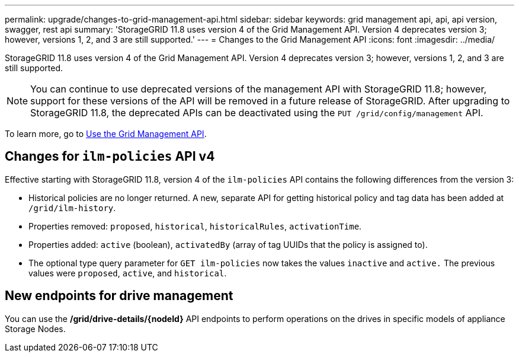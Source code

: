 ---
permalink: upgrade/changes-to-grid-management-api.html
sidebar: sidebar
keywords: grid management api, api, api version, swagger, rest api
summary: 'StorageGRID 11.8 uses version 4 of the Grid Management API. Version 4 deprecates version 3; however, versions 1, 2, and 3 are still supported.'
---
= Changes to the Grid Management API
:icons: font
:imagesdir: ../media/

[.lead]
StorageGRID 11.8 uses version 4 of the Grid Management API. Version 4 deprecates version 3; however, versions 1, 2, and 3 are still supported.

NOTE: You can continue to use deprecated versions of the management API with StorageGRID 11.8; however, support for these versions of the API will be removed in a future release of StorageGRID. After upgrading to StorageGRID 11.8, the deprecated APIs can be deactivated using the `PUT /grid/config/management` API.

To learn more, go to link:../admin/using-grid-management-api.html[Use the Grid Management API].

== Changes for `ilm-policies` API v4

Effective starting with StorageGRID 11.8, version 4 of the `ilm-policies` API contains the following differences from the version 3:

* Historical policies are no longer returned. A new, separate API for getting historical policy and tag data has been added at `/grid/ilm-history`.
* Properties removed: `proposed`, `historical`, `historicalRules`, `activationTime`.
* Properties added: `active` (boolean), `activatedBy` (array of tag UUIDs that the policy is assigned to).
* The optional type query parameter for `GET ilm-policies` now takes the values `inactive` and `active.` The previous values were `proposed`, `active`, and `historical`.

== New endpoints for drive management

You can use the */grid/drive-details/{nodeId}* API endpoints to perform operations on the drives in specific models of appliance Storage Nodes.